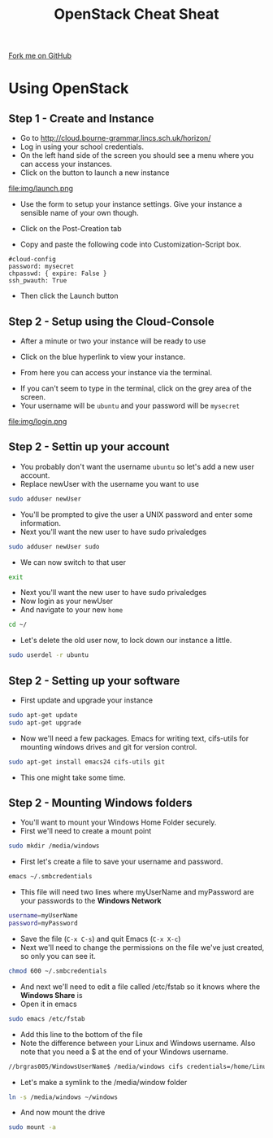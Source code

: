 #+STARTUP:indent
#+HTML_HEAD: <link rel="stylesheet" type="text/css" href="css/styles.css"/>
#+HTML_HEAD_EXTRA: <link href='http://fonts.googleapis.com/css?family=Ubuntu+Mono|Ubuntu' rel='stylesheet' type='text/css'>
#+OPTIONS: f:nil author:nil num:1 creator:nil timestamp:nil 
#+TITLE: OpenStack Cheat Sheat
#+AUTHOR: Marc Scott

#+BEGIN_HTML
<div class=ribbon>
<a href="https://github.com/MarcScott/GCSE_Practical_Programming">Fork me on GitHub</a>
</div>
#+END_HTML
* COMMENT Use as a template
:PROPERTIES:
:HTML_CONTAINER_CLASS: activity
:END:
** Learn It
:PROPERTIES:
:HTML_CONTAINER_CLASS: learn
:END:

** Research It
:PROPERTIES:
:HTML_CONTAINER_CLASS: research
:END:

** Design It
:PROPERTIES:
:HTML_CONTAINER_CLASS: design
:END:

** Build It
:PROPERTIES:
:HTML_CONTAINER_CLASS: build
:END:

** Test It
:PROPERTIES:
:HTML_CONTAINER_CLASS: test
:END:

** Run It
:PROPERTIES:
:HTML_CONTAINER_CLASS: run
:END:

** Document It
:PROPERTIES:
:HTML_CONTAINER_CLASS: document
:END:

** Code It
:PROPERTIES:
:HTML_CONTAINER_CLASS: code
:END:

** Program It
:PROPERTIES:
:HTML_CONTAINER_CLASS: program
:END:

** Try It
:PROPERTIES:
:HTML_CONTAINER_CLASS: try
:END:

** Badge It
:PROPERTIES:
:HTML_CONTAINER_CLASS: badge
:END:

** Save It
:PROPERTIES:
:HTML_CONTAINER_CLASS: save
:END:

* Using OpenStack
:PROPERTIES:
:HTML_CONTAINER_CLASS: activity
:END:
** Step 1 - Create and Instance
:PROPERTIES:
:HTML_CONTAINER_CLASS: try
:END:
- Go to http://cloud.bourne-grammar.lincs.sch.uk/horizon/
- Log in using your school credentials.
- On the left hand side of the screen you should see a menu where you can access your instances.
  [[file:img/instance.png]]
- Click on the button to launch a new instance
file:img/launch.png
- Use the form to setup your instance settings. Give your instance a sensible name of your own though.
[[file:img/instanceSettings.png]]
- Click on the Post-Creation tab
[[file:img/createScript.png]]
- Copy and paste the following code into Customization-Script box.
#+BEGIN_EXAMPLE
#cloud-config
password: mysecret
chpasswd: { expire: False }
ssh_pwauth: True
#+END_EXAMPLE
- Then click the Launch button
** Step 2 - Setup using the Cloud-Console
:PROPERTIES:
:HTML_CONTAINER_CLASS: try
:END:

- After a minute or two your instance will be ready to use
[[file:img/creating.png]]
- Click on the blue hyperlink to view your instance.
[[file:img/details.png]]
- From here you can access your instance via the terminal.
[[file:img/terminal.png]]
- If you can't seem to type in the terminal, click on the grey area of the screen.
- Your username will be =ubuntu= and your password will be =mysecret=
file:img/login.png
[[file:img/loggedin.png]]
** Step 2 - Settin up your account
:PROPERTIES:
:HTML_CONTAINER_CLASS: try
:END:


- You probably don't want the username =ubuntu= so let's add a new user account.
- Replace newUser with the username you want to use
#+BEGIN_SRC sh
sudo adduser newUser
#+END_SRC
- You'll be prompted to give the user a UNIX password and enter some information.
- Next you'll want the new user to have sudo privaledges
#+BEGIN_SRC sh
sudo adduser newUser sudo
#+END_SRC
- We can now switch to that user
#+BEGIN_SRC sh
exit
#+END_SRC- Next you'll want the new user to have sudo privaledges
- Now login as your newUser
- And navigate to your new =home=
#+BEGIN_SRC sh
cd ~/
#+END_SRC
- Let's delete the old user now, to lock down our instance a little.
#+BEGIN_SRC sh
sudo userdel -r ubuntu
#+END_SRC
** Step 2 - Setting up your software
:PROPERTIES:
:HTML_CONTAINER_CLASS: try
:END:


- First update and upgrade your instance
#+BEGIN_SRC sh
sudo apt-get update
sudo apt-get upgrade
#+END_SRC
- Now we'll need a few packages. Emacs for writing text, cifs-utils for mounting windows drives and git for version control.
#+BEGIN_SRC sh
sudo apt-get install emacs24 cifs-utils git
#+END_SRC
- This one might take some time.
** Step 2 - Mounting Windows folders
:PROPERTIES:
:HTML_CONTAINER_CLASS: try
:END:


- You'll want to mount your Windows Home Folder securely.
- First we'll need to create a mount point
#+BEGIN_SRC sh
sudo mkdir /media/windows
#+END_SRC
- First let's create a file to save your username and password.
#+BEGIN_SRC sh
emacs ~/.smbcredentials
#+END_SRC
- This file will need two lines where myUserName and myPassword are your passwords to the *Windows Network*
#+BEGIN_SRC sh
username=myUserName
password=myPassword
#+END_SRC
- Save the file (=C-x C-s=) and quit Emacs (=C-x X-c=)
- Next we'll need to change the permissions on the file we've just created, so only you can see it.
#+BEGIN_SRC sh
chmod 600 ~/.smbcredentials
#+END_SRC
- And next we'll need to edit a file called /etc/fstab so it knows where the *Windows Share* is
- Open it in emacs
#+BEGIN_SRC sh
sudo emacs /etc/fstab
#+END_SRC
- Add this line to the bottom of the file
- Note the difference between your Linux and Windows username. Also note that you need a $ at the end of your Windows username.
#+BEGIN_SRC sh
//brgras005/WindowsUserName$ /media/windows cifs credentials=/home/LinuxUserName/.smbcredentials,iocharset=utf8,sec=ntlm 0 0
#+END_SRC
- Let's make a symlink to the /media/window folder
#+BEGIN_SRC sh
ln -s /media/windows ~/windows
#+END_SRC
- And now mount the drive
#+BEGIN_SRC sh
sudo mount -a
#+END_SRC
